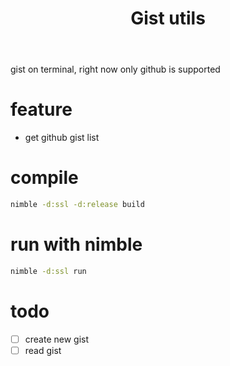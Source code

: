 #+TITLE: Gist utils

gist on terminal, right now only github is supported

* feature
- get github gist list

* compile

#+BEGIN_SRC sh
nimble -d:ssl -d:release build
#+END_SRC

* run with nimble

#+BEGIN_SRC sh
nimble -d:ssl run
#+END_SRC

* todo
- [ ] create new gist
- [ ] read gist
